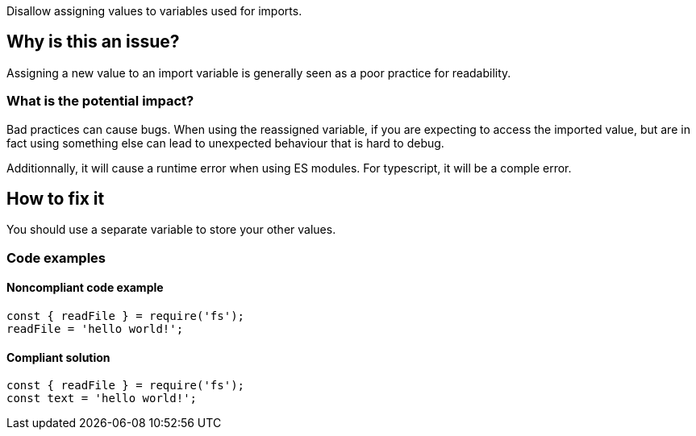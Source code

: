 Disallow assigning values to variables used for imports.

== Why is this an issue?

Assigning a new value to an import variable is generally seen as a poor practice for readability.

=== What is the potential impact?

Bad practices can cause bugs. When using the reassigned variable, if you are expecting to access the imported value, but are in fact using something else can lead to unexpected behaviour that is hard to debug.

Additionnally, it will cause a runtime error when using ES modules. For typescript, it will be a comple error.

== How to fix it

You should use a separate variable to store your other values.

=== Code examples

==== Noncompliant code example

[source,javascript]
----
const { readFile } = require('fs');
readFile = 'hello world!';
----

==== Compliant solution

[source,javascript]
----
const { readFile } = require('fs');
const text = 'hello world!';
----

//=== How does this work?

//=== Pitfalls

//=== Going the extra mile


//== Resources
//=== Documentation
//=== Articles & blog posts
//=== Conference presentations
//=== Standards
